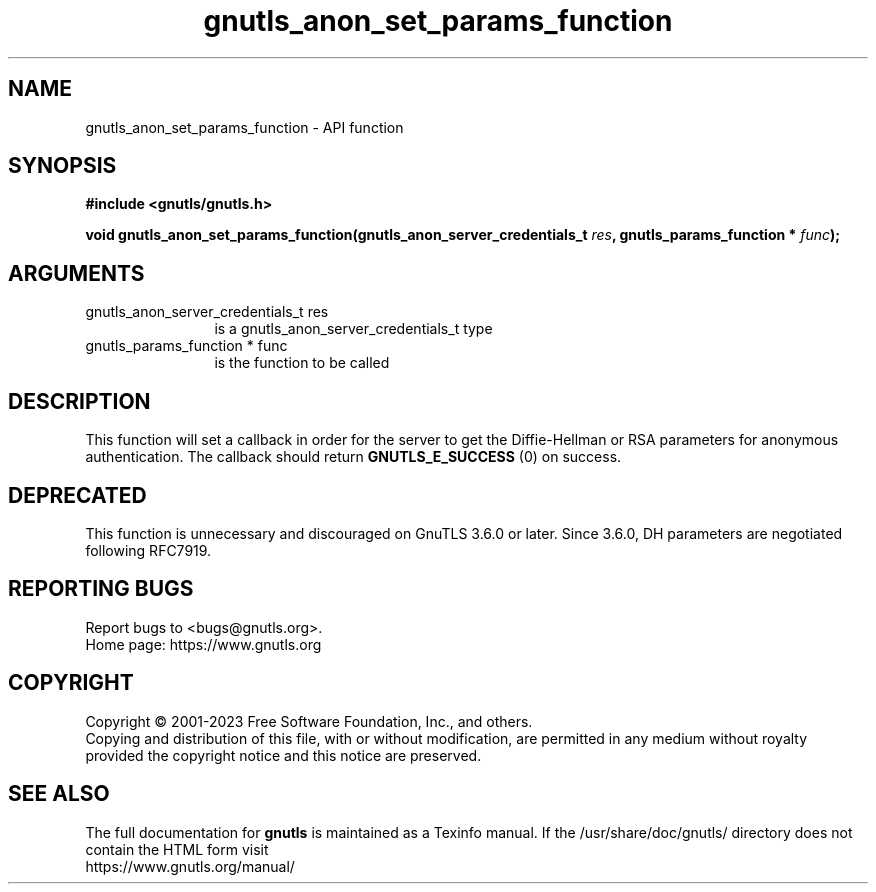 .\" DO NOT MODIFY THIS FILE!  It was generated by gdoc.
.TH "gnutls_anon_set_params_function" 3 "3.8.3" "gnutls" "gnutls"
.SH NAME
gnutls_anon_set_params_function \- API function
.SH SYNOPSIS
.B #include <gnutls/gnutls.h>
.sp
.BI "void gnutls_anon_set_params_function(gnutls_anon_server_credentials_t " res ", gnutls_params_function * " func ");"
.SH ARGUMENTS
.IP "gnutls_anon_server_credentials_t res" 12
is a gnutls_anon_server_credentials_t type
.IP "gnutls_params_function * func" 12
is the function to be called
.SH "DESCRIPTION"
This function will set a callback in order for the server to get
the Diffie\-Hellman or RSA parameters for anonymous authentication.
The callback should return \fBGNUTLS_E_SUCCESS\fP (0) on success.
.SH "DEPRECATED"
This function is unnecessary and discouraged on GnuTLS 3.6.0
or later. Since 3.6.0, DH parameters are negotiated
following RFC7919.
.SH "REPORTING BUGS"
Report bugs to <bugs@gnutls.org>.
.br
Home page: https://www.gnutls.org

.SH COPYRIGHT
Copyright \(co 2001-2023 Free Software Foundation, Inc., and others.
.br
Copying and distribution of this file, with or without modification,
are permitted in any medium without royalty provided the copyright
notice and this notice are preserved.
.SH "SEE ALSO"
The full documentation for
.B gnutls
is maintained as a Texinfo manual.
If the /usr/share/doc/gnutls/
directory does not contain the HTML form visit
.B
.IP https://www.gnutls.org/manual/
.PP
